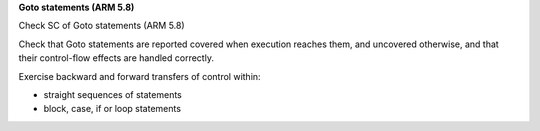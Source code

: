 **Goto statements (ARM 5.8)**

Check SC of Goto statements (ARM 5.8)

Check that Goto statements are reported covered when execution reaches them,
and uncovered otherwise, and that their control-flow effects are handled
correctly.

Exercise backward and forward transfers of control within:

* straight sequences of statements
* block, case, if or loop statements



